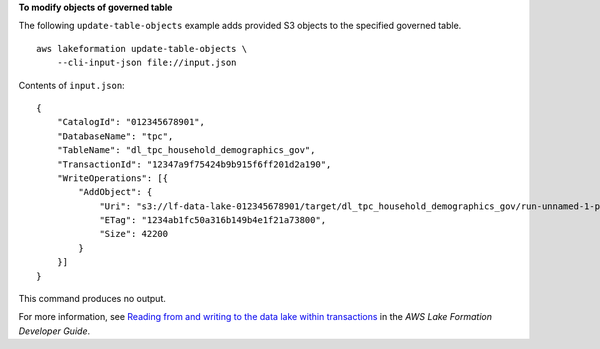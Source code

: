 **To modify objects of governed table**

The following ``update-table-objects`` example adds provided S3 objects to the specified governed table. ::

    aws lakeformation update-table-objects \
        --cli-input-json file://input.json

Contents of ``input.json``::

    {
        "CatalogId": "012345678901",
        "DatabaseName": "tpc",
        "TableName": "dl_tpc_household_demographics_gov",
        "TransactionId": "12347a9f75424b9b915f6ff201d2a190",
        "WriteOperations": [{
            "AddObject": {
                "Uri": "s3://lf-data-lake-012345678901/target/dl_tpc_household_demographics_gov/run-unnamed-1-part-block-0-r-00000-snappy-ff26b17504414fe88b302cd795eabd00.parquet",
                "ETag": "1234ab1fc50a316b149b4e1f21a73800",
                "Size": 42200
            }
        }]
    }

This command produces no output.

For more information, see `Reading from and writing to the data lake within transactions <https://docs.aws.amazon.com/lake-formation/latest/dg/transaction-ops.html>`__ in the *AWS Lake Formation Developer Guide*.
